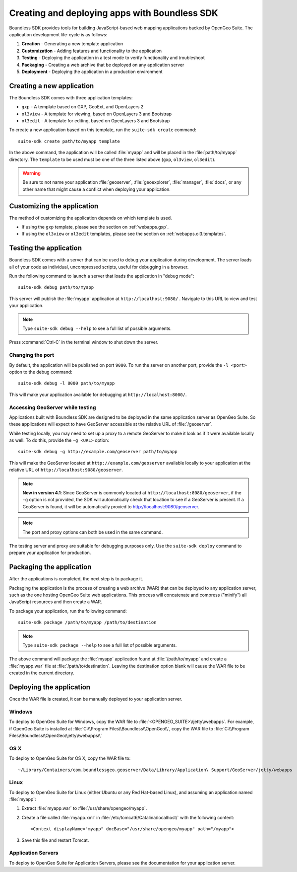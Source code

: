 ﻿.. _webapps.sdk:

Creating and deploying apps with Boundless SDK
==============================================

Boundless SDK provides tools for building JavaScript-based web mapping applications backed by OpenGeo Suite. The application development life-cycle is as follows:

#. **Creation** - Generating a new template application
#. **Customization** - Adding features and functionality to the application
#. **Testing** - Deploying the application in a test mode to verify functionality and troubleshoot
#. **Packaging** - Creating a web archive that be deployed on any application server
#. **Deployment** - Deploying the application in a production environment

.. _webapps.sdk.create:

Creating a new application
--------------------------

The Boundless SDK comes with three application templates:

* ``gxp`` - A template based on GXP, GeoExt, and OpenLayers 2
* ``ol3view`` - A template for viewing, based on OpenLayers 3 and Bootstrap 
* ``ol3edit`` - A template for editing, based on OpenLayers 3 and Bootstrap

.. todo:: Need to say more about these.

To create a new application based on this template, run the ``suite-sdk create`` command::

  suite-sdk create path/to/myapp template

In the above command, the application will be called :file:`myapp` and will be placed in the :file:`path/to/myapp` directory. The ``template`` to be used must be one of the three listed above (``gxp``, ``ol3view``, ``ol3edit``).

.. warning:: Be sure to not name your application :file:`geoserver`, :file:`geoexplorer`, :file:`manager`, :file:`docs`, or any other name that might cause a conflict when deploying your application.


.. _webapps.sdk.customize:

Customizing the application
---------------------------

The method of customizing the application depends on which template is used.

* If using the ``gxp`` template, please see the section on :ref:`webapps.gxp`.
* If using the ``ol3view`` or ``ol3edit`` templates, please see the section on :ref:`webapps.ol3.templates`.

.. _webapps.sdk.debug:

Testing the application
-----------------------

Boundless SDK comes with a server that can be used to debug your application during development. The server loads all of your code as individual, uncompressed scripts, useful for debugging in a browser.

Run the following command to launch a server that loads the application in "debug mode"::

  suite-sdk debug path/to/myapp

This server will publish the :file:`myapp` application at ``http://localhost:9080/`` . Navigate to this URL to view and test your application.

.. todo:: Add image.

.. note::  Type ``suite-sdk debug --help`` to see a full list of possible arguments.

Press :command:`Ctrl-C` in the terminal window to shut down the server.

Changing the port
~~~~~~~~~~~~~~~~~

By default, the application will be published on port ``9080``. To run the server on another port, provide the ``-l <port>`` option to the debug command::

  suite-sdk debug -l 8000 path/to/myapp

This will make your application available for debugging at ``http://localhost:8000/``.

Accessing GeoServer while testing
~~~~~~~~~~~~~~~~~~~~~~~~~~~~~~~~~

Applications built with Boundless SDK are designed to be deployed in the same application server as OpenGeo Suite. So these applications will expect to have GeoServer accessible at the relative URL of :file:`/geoserver`.

While testing locally, you may need to set up a proxy to a remote GeoServer to make it look as if it were available locally as well. To do this, provide the ``-g <URL>`` option::

  suite-sdk debug -g http://example.com/geoserver path/to/myapp 

This will make the GeoServer located at ``http://example.com/geoserver`` available locally to your application at the relative URL of ``http://localhost:9080/geoserver``.

.. note:: 

   **New in version 4.1**: Since GeoServer is commonly located at ``http://localhost:8080/geoserver``, if the ``-g`` option is not provided, the SDK will automatically check that location to see if a GeoServer is present. If a GeoServer is found, it will be automatically proxied to http://localhost:9080/geoserver.

.. note::

   The port and proxy options can both be used in the same command.

The testing server and proxy are suitable for debugging purposes only. Use the ``suite-sdk deploy`` command to prepare your application for production.


.. _webapps.sdk.package:

Packaging the application
-------------------------

After the applications is completed, the next step is to package it.

Packaging the application is the process of creating a web archive (WAR) that can be deployed to any application server, such as the one hosting OpenGeo Suite web applications. This process will concatenate and compress ("minify") all JavaScript resources and then create a WAR.

To package your application, run the following command::

  suite-sdk package /path/to/myapp /path/to/destination

.. note::  Type ``suite-sdk package --help`` to see a full list of possible arguments.

The above command will package the :file:`myapp` application found at :file:`/path/to/myapp` and create a :file:`myapp.war` file at :file:`/path/to/destination`. Leaving the destination option blank will cause the WAR file to be created in the current directory.


.. _webapps.sdk.deploy:

Deploying the application
-------------------------

Once the WAR file is created, it can be manually deployed to your application server.

Windows
~~~~~~~

To deploy to OpenGeo Suite for Windows, copy the WAR file to :file:`<OPENGEO_SUITE>\\jetty\\webapps`. For example, if OpenGeo Suite is installed at :file:`C:\\Program Files\\Boundless\\OpenGeo\\`, copy the WAR file to :file:`C:\\Program Files\\Boundless\\OpenGeo\\jetty\\webapps\\`

OS X
~~~~

To deploy to OpenGeo Suite for OS X, copy the WAR file to::

  ~/Library/Containers/com.boundlessgeo.geoserver/Data/Library/Application\ Support/GeoServer/jetty/webapps

Linux
~~~~~

To deploy to OpenGeo Suite for Linux (either Ubuntu or any Red Hat-based Linux), and assuming an application named :file:`myapp`:

#. Extract :file:`myapp.war` to :file:`/usr/share/opengeo/myapp`.

#. Create a file called :file:`myapp.xml` in :file:`/etc/tomcat6/Catalina/localhost/` with the following content::

     <Context displayName="myapp" docBase="/usr/share/opengeo/myapp" path="/myapp">

#. Save this file and restart Tomcat.

Application Servers
~~~~~~~~~~~~~~~~~~~

To deploy to OpenGeo Suite for Application Servers, please see the documentation for your application server.
